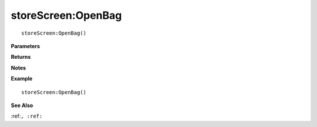 .. _storeScreen_OpenBag:

===================================
storeScreen\:OpenBag 
===================================

.. description
    
::

   storeScreen:OpenBag()


**Parameters**



**Returns**



**Notes**



**Example**

::

   storeScreen:OpenBag()

**See Also**

:ref:``, :ref:`` 

